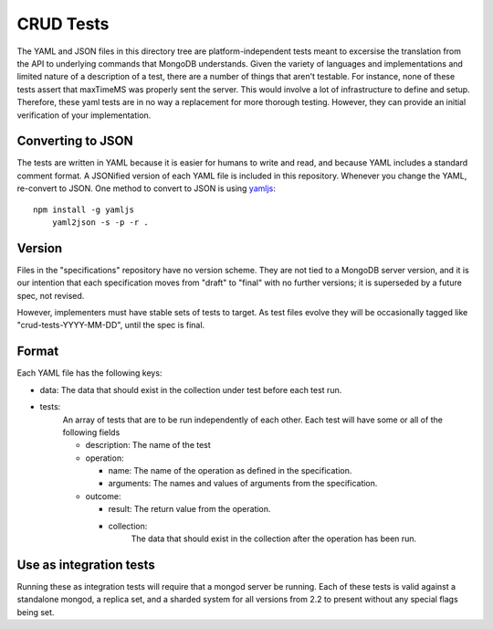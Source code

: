 ==========
CRUD Tests
==========

The YAML and JSON files in this directory tree are platform-independent tests
meant to excersise the translation from the API to underlying commands that 
MongoDB understands. Given the variety of languages and implementations and 
limited nature of a description of a test, there are a number of things 
that aren't testable. For instance, none of these tests assert that maxTimeMS 
was properly sent the server. This would involve a lot of infrastructure to 
define and setup. Therefore, these yaml tests are in no way a replacement for 
more thorough testing. However, they can provide an initial verification of 
your implementation.


Converting to JSON
==================

The tests are written in YAML
because it is easier for humans to write and read,
and because YAML includes a standard comment format.
A JSONified version of each YAML file is included in this repository.
Whenever you change the YAML, re-convert to JSON.
One method to convert to JSON is using 
`yamljs <https://www.npmjs.com/package/yamljs>`_::

    npm install -g yamljs
	yaml2json -s -p -r .
	

Version
=======

Files in the "specifications" repository have no version scheme.
They are not tied to a MongoDB server version,
and it is our intention that each specification moves from "draft" to "final"
with no further versions; it is superseded by a future spec, not revised.

However, implementers must have stable sets of tests to target.
As test files evolve they will be occasionally tagged like
"crud-tests-YYYY-MM-DD", until the spec is final.

Format
======

Each YAML file has the following keys:

- data: The data that should exist in the collection under test before each test run.
- tests:
    An array of tests that are to be run independently of each other. Each test will 
    have some or all of the following fields

    - description: The name of the test
    - operation: 
      
      - name: The name of the operation as defined in the specification.
      - arguments: The names and values of arguments from the specification.
    - outcome:
      
      - result: The return value from the operation.
      - collection: 
          The data that should exist in the collection after the 
          operation has been run.


Use as integration tests
========================

Running these as integration tests will require that a mongod server be running.
Each of these tests is valid against a standalone mongod, a replica set, and a
sharded system for all versions from 2.2 to present without any special flags 
being set.
